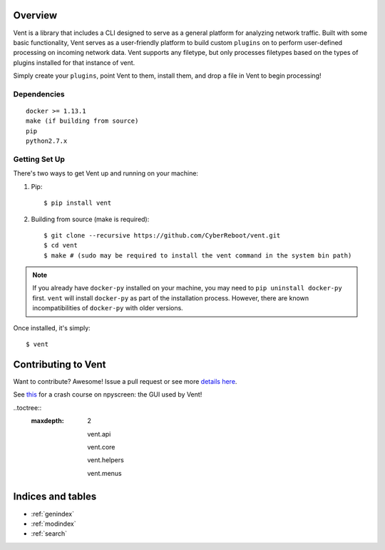 .. Vent documentation master file, created by
   sphinx-quickstart on Mon Jul 17 12:58:13 2017.
   You can adapt this file completely to your liking, but it should at least
   contain the root `toctree` directive.

Overview
========
Vent is a library that includes a CLI designed to serve as a general platform for analyzing network traffic. Built with some basic functionality, Vent serves as a user-friendly platform to build custom ``plugins`` on to perform user-defined processing on incoming network data. Vent supports any filetype, but only processes filetypes based on the types of plugins installed for that instance of vent.

Simply create your ``plugins``, point Vent to them, install them, and drop a file in Vent to begin processing!

Dependencies
------------
::

    docker >= 1.13.1
    make (if building from source)
    pip
    python2.7.x


Getting Set Up
--------------
There's two ways to get Vent up and running on your machine:

1. Pip::

    $ pip install vent

2. Building from source (make is required)::

    $ git clone --recursive https://github.com/CyberReboot/vent.git
    $ cd vent
    $ make # (sudo may be required to install the vent command in the system bin path)

.. note:: If you already have ``docker-py`` installed on your machine, you may need to ``pip uninstall docker-py`` first. ``vent`` will install ``docker-py`` as part of the installation process. However, there are known incompatibilities of ``docker-py`` with older versions.

Once installed, it's simply::

    $ vent


Contributing to Vent
====================

Want to contribute?  Awesome!  Issue a pull request or see more `details here`_.

See `this`_ for a crash course on npyscreen: the GUI used by Vent!

.. _details here: https://github.com/CyberReboot/vent/blob/master/CONTRIBUTING.md
.. _this: https://media.readthedocs.org/pdf/npyscreen/latest/npyscreen.pdf

..toctree::
  :maxdepth: 2

   vent.api

   vent.core

   vent.helpers

   vent.menus

Indices and tables
==================

* :ref:`genindex`
* :ref:`modindex`
* :ref:`search`
